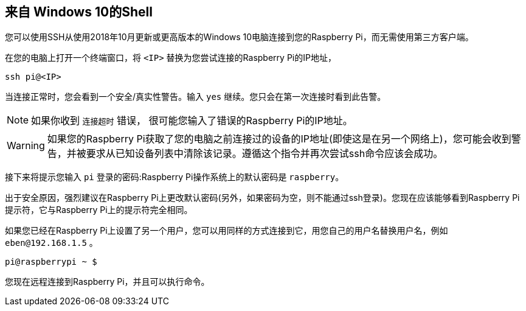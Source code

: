 [[secure-shell-from-windows-10]]
== 来自 Windows 10的Shell

您可以使用SSH从使用2018年10月更新或更高版本的Windows 10电脑连接到您的Raspberry Pi，而无需使用第三方客户端。

在您的电脑上打开一个终端窗口，将 `<IP>` 替换为您尝试连接的Raspberry Pi的IP地址，

----
ssh pi@<IP>
----

当连接正常时，您会看到一个安全/真实性警告。输入 `yes` 继续。您只会在第一次连接时看到此告警。

NOTE: 如果你收到 `连接超时` 错误， 很可能您输入了错误的Raspberry Pi的IP地址。

WARNING: 如果您的Raspberry Pi获取了您的电脑之前连接过的设备的IP地址(即使这是在另一个网络上)，您可能会收到警告，并被要求从已知设备列表中清除该记录。遵循这个指令并再次尝试ssh命令应该会成功。

接下来将提示您输入 `pi` 登录的密码:Raspberry Pi操作系统上的默认密码是 `raspberry`。

出于安全原因，强烈建议在Raspberry Pi上更改默认密码(另外，如果密码为空，则不能通过ssh登录)。您现在应该能够看到Raspberry Pi提示符，它与Raspberry Pi上的提示符完全相同。

如果您已经在Raspberry Pi上设置了另一个用户，您可以用同样的方式连接到它，用您自己的用户名替换用户名，例如 `eben@192.168.1.5` 。

----
pi@raspberrypi ~ $
----

您现在远程连接到Raspberry Pi，并且可以执行命令。
